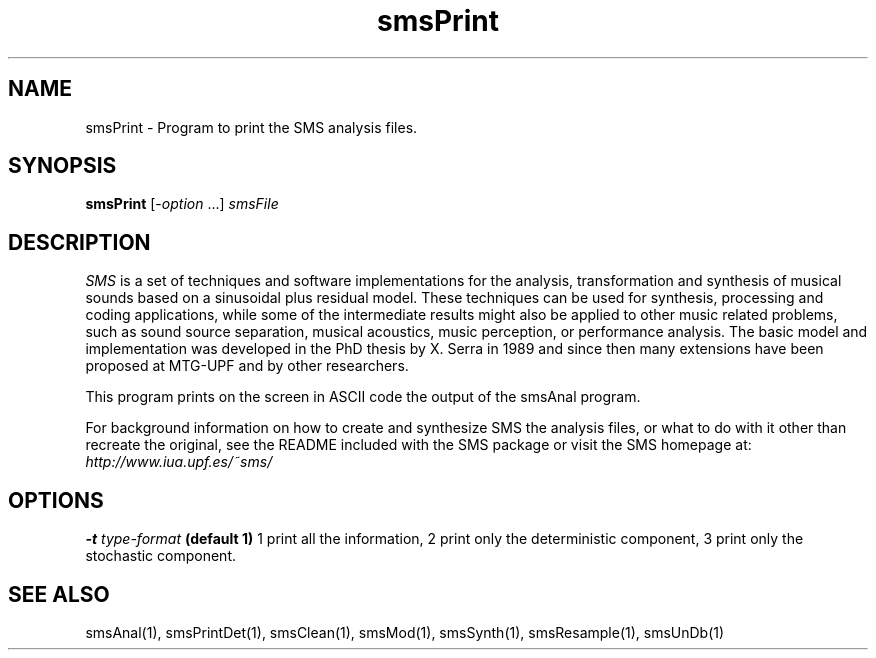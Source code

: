 .TH smsPrint 1 "2008 Feb 22" GNU
.SH NAME
smsPrint - Program to print the SMS analysis files.
.SH SYNOPSIS
.B smsPrint
[-\fIoption\fP ...]
.I smsFile
.SH DESCRIPTION
\fISMS\fP is a set of techniques and software implementations for the
analysis, transformation and synthesis of musical sounds based on a
sinusoidal plus residual model. These techniques can be used for
synthesis, processing and coding applications, while some of the
intermediate results might also be applied to other music related
problems, such as sound source separation, musical acoustics, music
perception, or performance analysis. The basic model and
implementation was developed in the PhD thesis by X. Serra in 1989 and
since then many extensions have been proposed at MTG-UPF and by other
researchers.

This program prints on the screen in ASCII code the output of the smsAnal program.

For background information on how to create and synthesize SMS the analysis files, or what to do with 
it other than recreate the original, see the README included with the SMS package
or visit the SMS homepage at:
\fIhttp://www.iua.upf.es/~sms/\fP
.SH OPTIONS
.BI -t " type-format"
.B (default 1)
1 print all the information, 2 print only the deterministic component, 3 print only the stochastic component.

.SH SEE ALSO
smsAnal(1), smsPrintDet(1), smsClean(1), smsMod(1), smsSynth(1),
smsResample(1), smsUnDb(1)
